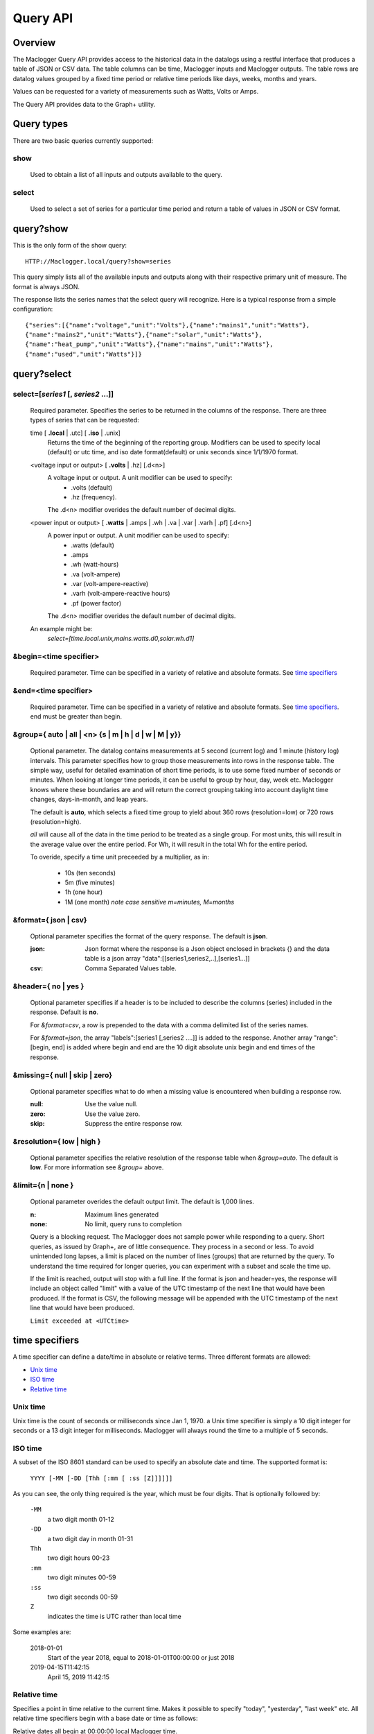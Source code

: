 ===============
Query API
===============

---------
Overview
---------

The Maclogger Query API provides access to the historical data in the datalogs 
using a restful interface that produces a table of JSON or CSV data.
The table columns can be time, Maclogger inputs and Maclogger outputs.
The table rows are datalog values grouped by a fixed time period or relative time 
periods like days, weeks, months and years.

Values can be requested for a variety of measurements such as Watts, Volts or Amps. 

The Query API provides data to the Graph+ utility.

------------
Query types
------------

There are two basic queries currently supported:

show
....
    Used to obtain a list of all inputs and outputs available to the query.

select
......
    Used to select a set of series for a particular time period and return a 
    table of values in JSON or CSV format.

-----------------
query?show
-----------------

This is the only form of the show query::

    HTTP://Maclogger.local/query?show=series

This query simply lists all of the available inputs and outputs along with their respective
primary unit of measure. The format is always JSON. 

The response lists the series names that the select query will recognize.
Here is a typical response from a simple configuration::

    {"series":[{"name":"voltage","unit":"Volts"},{"name":"mains1","unit":"Watts"},
    {"name":"mains2","unit":"Watts"},{"name":"solar","unit":"Watts"},
    {"name":"heat_pump","unit":"Watts"},{"name":"mains","unit":"Watts"},
    {"name":"used","unit":"Watts"}]}

------------
query?select
------------

select=[*series1* [, *series2* ...]]
.....................................

    Required parameter. Specifies the series to be returned in the columns of the response.
    There are three types of series that can be requested:

    time [ **.local** | .utc] [ **.iso** | .unix]
        Returns the time of the beginning of the reporting group.
        Modifiers can be used to specify local (default) or utc time,
        and iso date format(default) or unix seconds since 1/1/1970 format.

    <voltage input or output> [ **.volts** | .hz] [.d<n>]
        A voltage input or output.  A unit modifier can be used to specify:
            * .volts (default) 
            * .hz (frequency).

        The .d<n> modifier overides the default number of decimal digits.

    <power input or output> [ **.watts** | .amps | .wh | .va | .var | .varh | .pf] [.d<n>]
        A power input or output. A unit modifier can be used to specify:
            * .watts (default)
            * .amps
            * .wh (watt-hours)
            * .va (volt-ampere)
            * .var (volt-ampere-reactive)
            * .varh (volt-ampere-reactive hours)
            * .pf (power factor)

        The .d<n> modifier overides the default number of decimal digits.

    An example might be:
        `select=[time.local.unix,mains.watts.d0,solar.wh.d1]`

&begin=<time specifier>
.......................

    Required parameter. Time can be specified in a variety of relative and absolute
    formats.  See `time specifiers`_ 

&end=<time specifier>
.....................

    Required parameter. Time can be specified in a variety of relative and absolute
    formats.  See `time specifiers`_. end must be greater than begin.

&group={ **auto** | all | <n> {s | m | h | d | w | M | y}}
..........................................................

    Optional parameter.  The datalog contains measurements at 5 second (current log)
    and 1 minute (history log) intervals.  This parameter specifies how to group 
    those measurements into rows in the response table.  The simple way, useful for 
    detailed examination of short time periods, is to use some fixed number of
    seconds or minutes.  When looking at longer time periods, it can be useful to 
    group by hour, day, week etc.  Maclogger knows where these boundaries are 
    and will return the correct grouping taking into account daylight time changes, 
    days-in-month, and leap years.

    The default is **auto**, which selects a fixed time group to yield about 360 rows 
    (resolution=low) or 720 rows (resolution=high).

    *all* will cause all of the data in the time period to be treated as a single group.
    For most units, this will result in the average value over the entire period.
    For Wh, it will result in the total Wh for the entire period.

    To overide, specify a time unit preceeded by a multiplier, as in:
    
        * 10s (ten seconds)
        * 5m (five minutes)
        * 1h (one hour)
        * 1M (one month) *note case sensitive m=minutes, M=months*

&format={ **json** | csv}
.........................

    Optional parameter specifies the format of the query response.
    The default is **json**.
    
    :json:
        Json format where the response is a Json object enclosed in brackets {} 
        and the data table is a json array "data":[[series1,series2,..],[series1...]]
    :csv:
        Comma Separated Values table.

&header={ **no** | yes }
........................

    Optional parameter specifies if a header is to be included to describe the 
    columns (series) included in the response. Default is **no**.

    For *&format=csv*, a row is prepended to the data with a comma delimited 
    list of the series names.

    For *&format=json*, the array "labels":[series1 [,series2 ....]] is added 
    to the response.  Another array "range":[begin, end] is added where begin
    and end are the 10 digit absolute unix begin and end times of the response.

&missing={ **null** | skip | zero}
..................................

    Optional parameter specifies what to do when a missing value is encountered 
    when building a response row.

    :null:
        Use the value null.

    :zero:
        Use the value zero.

    :skip:
        Suppress the entire response row.

&resolution={ **low** | high }
..............................

    Optional parameter specifies the relative resolution of the response table 
    when *&group=auto*. The default is **low**. For more information see 
    *&group=* above.

&limit={**n** | none }
......................

    Optional parameter overides the default output limit.
    The default is 1,000 lines.

    :n:
        Maximum lines generated

    :none:
        No limit, query runs to completion
    
    Query is a blocking request. 
    The Maclogger does not sample power while responding to a query.
    Short queries, as issued by Graph+, are of little consequence.
    They process in a second or less.
    To avoid unintended long lapses, a limit is placed on the  number
    of lines (groups) that are returned by the query.
    To understand the time required for longer queries,
    you can experiment with a subset and scale the time up.

    If the limit is reached, output will stop with a full line.
    If the format is json and header=yes,
    the response will include an object called "limit" 
    with a value of the UTC timestamp of the next line that
    would have been produced. 
    If the format is CSV, the following message will be appended with
    the UTC timestamp of the next line that would have been produced.

    ``Limit exceeded at <UTCtime>``
    

---------------
time specifiers 
---------------

A time specifier can define a date/time in absolute or relative terms.
Three different formats are allowed:

* `Unix time`_
* `ISO time`_
* `Relative time`_

Unix time
.........

Unix time is the count of seconds or milliseconds since Jan 1, 1970.  a Unix time 
specifier is simply a 10 digit integer for seconds 
or a 13 digit integer for milliseconds.  Maclogger will always round the 
time to a multiple of 5 seconds.

ISO time
........

A subset of the ISO 8601 standard can be used to specify an absolute date and time. 
The supported format is:

    ``YYYY [-MM [-DD [Thh [:mm [ :ss [Z]]]]]]``

As you can see, the only thing required is the year, which must be four digits.
That is optionally followed by:

    ``-MM``
        a two digit month 01-12

    ``-DD``
        a two digit day in month 01-31

    ``Thh``
        two digit hours 00-23

    ``:mm``
        two digit minutes 00-59

    ``:ss``
        two digit seconds 00-59

    ``Z``
        indicates the time is UTC rather than local time

Some examples are:

    2018-01-01
        Start of the year 2018, equal to 2018-01-01T00:00:00 or just 2018

    2019-04-15T11:42:15
        April 15, 2019 11:42:15

Relative time
.............

Specifies a point in time relative to the current time.
Makes it possible to specify "today", "yesterday", "last week" etc.
All relative time specifiers begin with a base date or time as follows:

Relative dates all begin at 00:00:00 local Maclogger time.

* y - Jan 1, of the current year
* M - The first day of the current month
* w - The first day of the current week (weeks start on Sunday)
* d - The current day

Relative time.

* h - first minute and second of the current hour.
* m - First second of the current minute.
* s - The current second (rounded down to 5 second multiple).

So if "today" is 2019-04-15T16:11:42:

    +-------+---------------------------+
    | Base  |  ISO time                 |
    +=======+===========================+
    |   y   | 2019-01-01T00:00:00       |
    +-------+---------------------------+
    |   M   | 2019-04-01T00:00:00       |
    +-------+---------------------------+
    |   w   | 2019-04-14T00:00:00       |
    +-------+---------------------------+
    |   d   | 2019-04-15T00:00:00       |
    +-------+---------------------------+
    |   h   | 2019-04-15T16:00:00       |
    +-------+---------------------------+
    |   m   | 2019-04-15T16:11:00       |
    +-------+---------------------------+
    |   s   | 2019-04-15T16:11:40       |
    +-------+---------------------------+

Base time may be followed by one or more offset modifiers to add or subtract from the
base time.  The format is:

    ``{ + | -} [n] { y | M | w | d | h | m | s }``

Examples:

+-----------------------+-----------------------------------+
|   Base with modifiers |   Effective time                  |
+=======================+===================================+
|d-1d                   |00:00:00 yesterday                 |
+-----------------------+-----------------------------------+
|d-18h                  |06:00:00 yesterday                 |
+-----------------------+-----------------------------------+
|s-3h                   |Three hours ago                    |
+-----------------------+-----------------------------------+
|y-1M                   |Last December                      |
+-----------------------+-----------------------------------+
|w-1w+3d+12h            |Noon on Wednesday of last week     |
+-----------------------+-----------------------------------+
|s                      |Now                                |
+-----------------------+-----------------------------------+

By using relative time for both **begin** and **end**, relative time periods can 
be specified:

+---------------+---------------+-------------------------------+
|begin          |end            |period                         |
+===============+===============+===============================+
|d-1d           |d              |yesterday                      |
+---------------+---------------+-------------------------------+
|M-1M           |M              |Last month                     |
+---------------+---------------+-------------------------------+
|d              |s              |Today to date                  |
+---------------+---------------+-------------------------------+
|s-12h          |s              |Last 12 hours                  |
+---------------+---------------+-------------------------------+
|w-1w+2d        |w-1w+3d        |Tuesday of last week           |
+---------------+---------------+-------------------------------+
|y              |s              |Year to date                   |
+---------------+---------------+-------------------------------+

---------
Responses
---------


400 invalid query.
..................

    The query has a missing or invalid specification.  The response is 
    a json object "error":"*<error details>*".

    query::

        HTTP:// ... /query?select=[time.iso,heap_pump,misc]&begin=d-1d&end=d&group=h

    response::

        {"error":"invalid query. Invalid series: heap_pump"}

200 Success
...........

    The query succeeded and the response is sent.

    :csv:
        Response is the table of csv formatted lines.

    query::

        /query?select=[time.iso,Heat_Pump,misc]&begin=d-1d&end=d&group=h&format=csv&header=yes

    response::

        Time, Heat_Pump, misc
        2019-10-16T00:00:00, 333, 125.5
        2019-10-16T01:00:00, 332.2, 121.4
        2019-10-16T02:00:00, 446.8, 116.8
        2019-10-16T03:00:00, 416.8, 114.3
        2019-10-16T04:00:00, 415.4, 109.9
        2019-10-16T05:00:00, 582.9, 111.4
        2019-10-16T06:00:00, 711.8, 113.3
        2019-10-16T07:00:00, 783.5, 117.1
        2019-10-16T08:00:00, 619.6, 117.5
        2019-10-16T09:00:00, 333, 116.4
        2019-10-16T10:00:00, 339.8, 164.5
        2019-10-16T11:00:00, 345.1, 180.6
        2019-10-16T12:00:00, 345.6, 114.5
        2019-10-16T13:00:00, 345.3, 111.8
        2019-10-16T14:00:00, 344.3, 130.9
        2019-10-16T15:00:00, 343.4, 302.5
        2019-10-16T16:00:00, 343.1, 271.6
        2019-10-16T17:00:00, 342, 264.5
        2019-10-16T18:00:00, 342.3, 114.1
        2019-10-16T19:00:00, 343, 117
        2019-10-16T20:00:00, 342.7, 118
        2019-10-16T21:00:00, 343.9, 136
        2019-10-16T22:00:00, 344.9, 120.2
        2019-10-16T23:00:00, 345.7, 124.2``
    
    :json:
        Response is a json object.

    query::

        HTTP:// ... /query?select=[time.iso,Heat_Pump,misc]&begin=d-1d&end=d&group=h&format=json&header=yes


    response::

        {"range":[1571198400,1571284800],
        "labels":["Time","Heat_Pump","misc"],
        "data":[["2019-10-16T00:00:00",333,125.5],
        ["2019-10-16T01:00:00",332.2,121.4],
        ["2019-10-16T02:00:00",446.8,116.8],
        ["2019-10-16T03:00:00",416.8,114.3],
        ["2019-10-16T04:00:00",415.4,109.9],
        ["2019-10-16T05:00:00",582.9,111.4],
        ["2019-10-16T06:00:00",711.8,113.3],
        ["2019-10-16T07:00:00",783.5,117.1],
        ["2019-10-16T08:00:00",619.6,117.5],
        ["2019-10-16T09:00:00",333,116.4],
        ["2019-10-16T10:00:00",339.8,164.5],
        ["2019-10-16T11:00:00",345.1,180.6],
        ["2019-10-16T12:00:00",345.6,114.5],
        ["2019-10-16T13:00:00",345.3,111.8],
        ["2019-10-16T14:00:00",344.3,130.9],
        ["2019-10-16T15:00:00",343.4,302.5],
        ["2019-10-16T16:00:00",343.1,271.6],
        ["2019-10-16T17:00:00",342,264.5],
        ["2019-10-16T18:00:00",342.3,114.1],
        ["2019-10-16T19:00:00",343,117],
        ["2019-10-16T20:00:00",342.7,118],
        ["2019-10-16T21:00:00",343.9,136],
        ["2019-10-16T22:00:00",344.9,120.2],
        ["2019-10-16T23:00:00",345.7,124.2]]}
    
    




